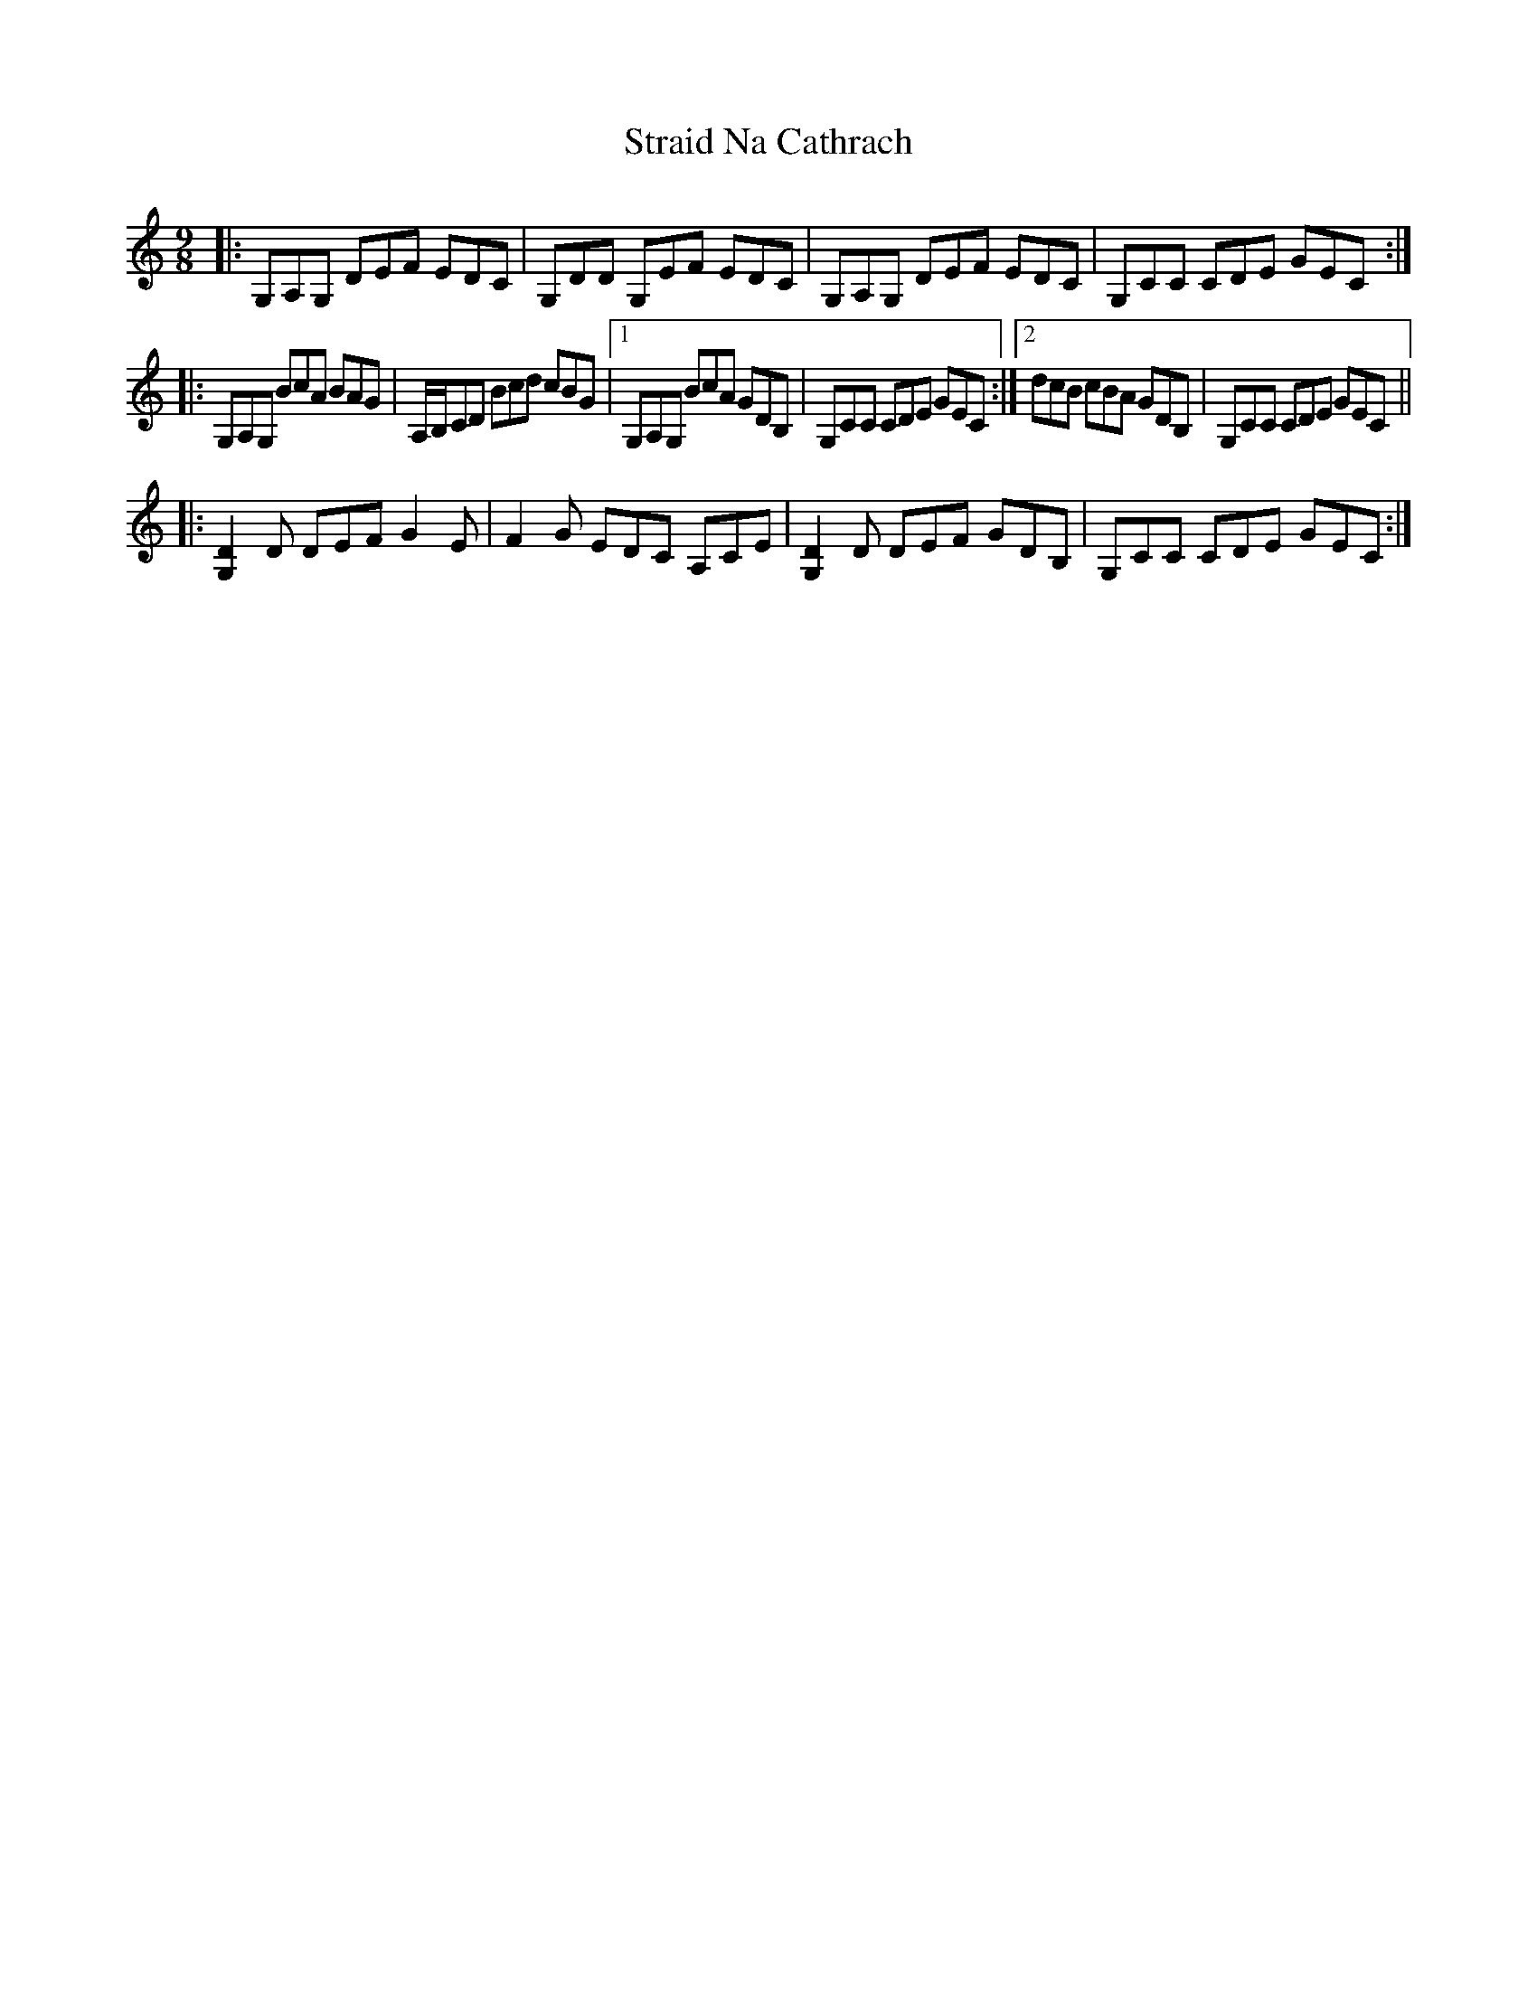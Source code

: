 X: 38662
T: Straid Na Cathrach
R: slip jig
M: 9/8
K: Gmixolydian
|:G,A,G, DEF EDC|G,DD G,EF EDC|G,A,G, DEF EDC|G,CC CDE GEC:|
|:G,A,G, BcA BAG|A,/B,/CD Bcd cBG|1 G,A,G, BcA GDB,|G,CC CDE GEC:|2 dcB cBA GDB,|G,CC CDE GEC||
|:[G,2D2]D DEF G2E|F2G EDC A,CE|[G,2D2]D DEF GDB,|G,CC CDE GEC:|

